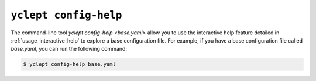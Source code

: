 .. _usage_yclept_config_help:

``yclept config-help``
========================

The command-line tool `yclept config-help <base.yaml>` allow you to use the interactive help feature detailed in :ref:`usage_interactive_help` to explore a base configuration file.  For example, if you have a base configuration file called `base.yaml`, you can run the following command:

.. code-block:: console

   $ yclept config-help base.yaml
